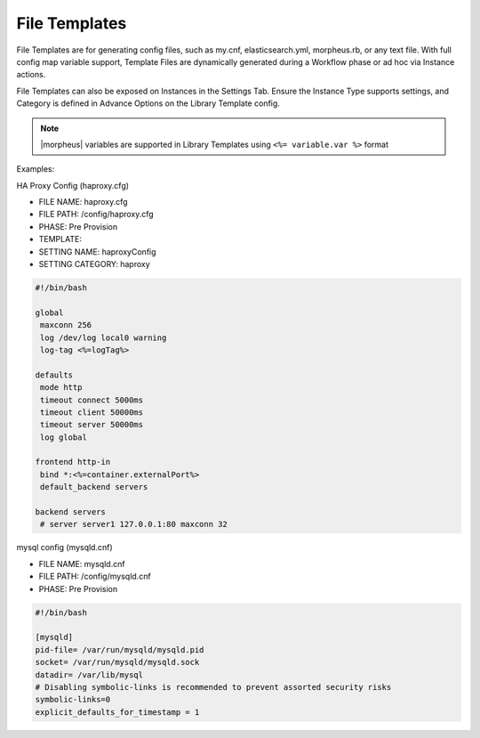 File Templates
--------------

File Templates are for generating config files, such as my.cnf, elasticsearch.yml, morpheus.rb, or any text file. With full config map variable support, Template Files are dynamically generated during a Workflow phase or ad hoc via Instance actions.

File Templates can also be exposed on Instances in the Settings Tab. Ensure the Instance Type supports settings, and Category is defined in Advance Options on the Library Template config.

.. note:: |morpheus| variables are supported in Library Templates using ``<%= variable.var %>`` format

Examples:

HA Proxy Config (haproxy.cfg)

- FILE NAME: haproxy.cfg
- FILE PATH: /config/haproxy.cfg
- PHASE: Pre Provision
- TEMPLATE:
- SETTING NAME: haproxyConfig
- SETTING CATEGORY: haproxy

.. code-block:: bash

  #!/bin/bash

  global
   maxconn 256
   log /dev/log local0 warning
   log-tag <%=logTag%>

  defaults
   mode http
   timeout connect 5000ms
   timeout client 50000ms
   timeout server 50000ms
   log global

  frontend http-in
   bind *:<%=container.externalPort%>
   default_backend servers

  backend servers
   # server server1 127.0.0.1:80 maxconn 32


mysql config (mysqld.cnf)

- FILE NAME: mysqld.cnf
- FILE PATH: /config/mysqld.cnf
- PHASE: Pre Provision

.. code-block:: bash

   #!/bin/bash

   [mysqld]
   pid-file= /var/run/mysqld/mysqld.pid
   socket= /var/run/mysqld/mysqld.sock
   datadir= /var/lib/mysql
   # Disabling symbolic-links is recommended to prevent assorted security risks
   symbolic-links=0
   explicit_defaults_for_timestamp = 1
